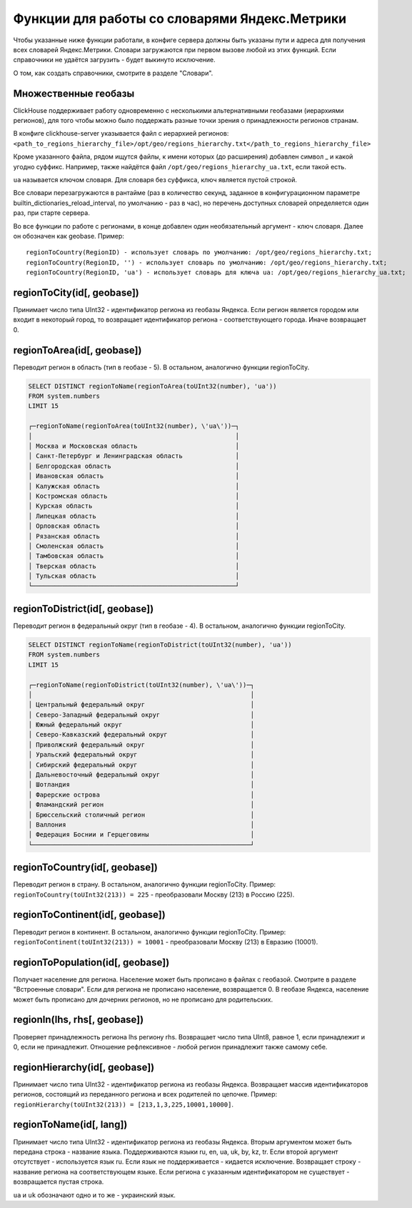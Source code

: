 Функции для работы со словарями Яндекс.Метрики
----------------------------------------------
Чтобы указанные ниже функции работали, в конфиге сервера должны быть указаны пути и адреса для получения всех словарей Яндекс.Метрики. Словари загружаются при первом вызове любой из этих функций. Если справочники не удаётся загрузить - будет выкинуто исключение.

О том, как создать справочники, смотрите в разделе "Словари".

Множественные геобазы
~~~~~~~~~~~~~~~~~~~~~
ClickHouse поддерживает работу одновременно с несколькими альтернативными геобазами (иерархиями регионов), для того чтобы можно было поддержать разные точки зрения о принадлежности регионов странам.

В конфиге clickhouse-server указывается файл с иерархией регионов:
``<path_to_regions_hierarchy_file>/opt/geo/regions_hierarchy.txt</path_to_regions_hierarchy_file>``

Кроме указанного файла, рядом ищутся файлы, к имени которых (до расширения) добавлен символ _ и какой угодно суффикс.
Например, также найдётся файл ``/opt/geo/regions_hierarchy_ua.txt``, если такой есть.

``ua`` называется ключом словаря. Для словаря без суффикса, ключ является пустой строкой.

Все словари перезагружаются в рантайме (раз в количество секунд, заданное в конфигурационном параметре builtin_dictionaries_reload_interval, по умолчанию - раз в час), но перечень доступных словарей определяется один раз, при старте сервера.

Во все функции по работе с регионами, в конце добавлен один необязательный аргумент - ключ словаря. Далее он обозначен как geobase.
Пример:
::

  regionToCountry(RegionID) - использует словарь по умолчанию: /opt/geo/regions_hierarchy.txt;
  regionToCountry(RegionID, '') - использует словарь по умолчанию: /opt/geo/regions_hierarchy.txt;
  regionToCountry(RegionID, 'ua') - использует словарь для ключа ua: /opt/geo/regions_hierarchy_ua.txt;

regionToCity(id[, geobase])
~~~~~~~~~~~~~~~~~~~~~~~~~~~
Принимает число типа UInt32 - идентификатор региона из геобазы Яндекса. Если регион является городом или входит в некоторый город, то возвращает идентификатор региона - соответствующего города. Иначе возвращает 0.

regionToArea(id[, geobase])
~~~~~~~~~~~~~~~~~~~~~~~~~~~
Переводит регион в область (тип в геобазе - 5). В остальном, аналогично функции regionToCity.

.. code-block:: sql

  SELECT DISTINCT regionToName(regionToArea(toUInt32(number), 'ua'))
  FROM system.numbers
  LIMIT 15

  ┌─regionToName(regionToArea(toUInt32(number), \'ua\'))─┐
  │                                                      │
  │ Москва и Московская область                          │
  │ Санкт-Петербург и Ленинградская область              │
  │ Белгородская область                                 │
  │ Ивановская область                                   │
  │ Калужская область                                    │
  │ Костромская область                                  │
  │ Курская область                                      │
  │ Липецкая область                                     │
  │ Орловская область                                    │
  │ Рязанская область                                    │
  │ Смоленская область                                   │
  │ Тамбовская область                                   │
  │ Тверская область                                     │
  │ Тульская область                                     │
  └──────────────────────────────────────────────────────┘

regionToDistrict(id[, geobase])
~~~~~~~~~~~~~~~~~~~~~~~~~~~~~~~
Переводит регион в федеральный округ (тип в геобазе - 4). В остальном, аналогично функции regionToCity.

.. code-block:: sql

  SELECT DISTINCT regionToName(regionToDistrict(toUInt32(number), 'ua'))
  FROM system.numbers
  LIMIT 15

  ┌─regionToName(regionToDistrict(toUInt32(number), \'ua\'))─┐
  │                                                          │
  │ Центральный федеральный округ                            │
  │ Северо-Западный федеральный округ                        │
  │ Южный федеральный округ                                  │
  │ Северо-Кавказский федеральный округ                      │
  │ Приволжский федеральный округ                            │
  │ Уральский федеральный округ                              │
  │ Сибирский федеральный округ                              │
  │ Дальневосточный федеральный округ                        │
  │ Шотландия                                                │
  │ Фарерские острова                                        │
  │ Фламандский регион                                       │
  │ Брюссельский столичный регион                            │
  │ Валлония                                                 │
  │ Федерация Боснии и Герцеговины                           │
  └──────────────────────────────────────────────────────────┘

regionToCountry(id[, geobase])
~~~~~~~~~~~~~~~~~~~~~~~~~~~~~~
Переводит регион в страну. В остальном, аналогично функции regionToCity.
Пример: ``regionToCountry(toUInt32(213)) = 225`` - преобразовали Москву (213) в Россию (225).

regionToContinent(id[, geobase])
~~~~~~~~~~~~~~~~~~~~~~~~~~~~~~~~
Переводит регион в континент. В остальном, аналогично функции regionToCity.
Пример: ``regionToContinent(toUInt32(213)) = 10001`` - преобразовали Москву (213) в Евразию (10001).

regionToPopulation(id[, geobase])
~~~~~~~~~~~~~~~~~~~~~~~~~~~~~~~~~
Получает население для региона.
Население может быть прописано в файлах с геобазой. Смотрите в разделе "Встроенные словари".
Если для региона не прописано население, возвращается 0.
В геобазе Яндекса, население может быть прописано для дочерних регионов, но не прописано для родительских.

regionIn(lhs, rhs[, geobase])
~~~~~~~~~~~~~~~~~~~~~~~~~~~~~
Проверяет принадлежность региона lhs региону rhs. Возвращает число типа UInt8, равное 1, если принадлежит и 0, если не принадлежит.
Отношение рефлексивное - любой регион принадлежит также самому себе.

regionHierarchy(id[, geobase])
~~~~~~~~~~~~~~~~~~~~~~~~~~~~~~
Принимает число типа UInt32 - идентификатор региона из геобазы Яндекса. Возвращает массив идентификаторов регионов, состоящий из переданного региона и всех родителей по цепочке.
Пример: ``regionHierarchy(toUInt32(213)) = [213,1,3,225,10001,10000]``.

regionToName(id[, lang])
~~~~~~~~~~~~~~~~~~~~~~~~
Принимает число типа UInt32 - идентификатор региона из геобазы Яндекса. Вторым аргументом может быть передана строка - название языка. Поддерживаются языки ru, en, ua, uk, by, kz, tr. Если второй аргумент отсутствует - используется язык ru. Если язык не поддерживается - кидается исключение. Возвращает строку - название региона на соответствующем языке. Если региона с указанным идентификатором не существует - возвращается пустая строка.

``ua`` и ``uk`` обозначают одно и то же - украинский язык.
